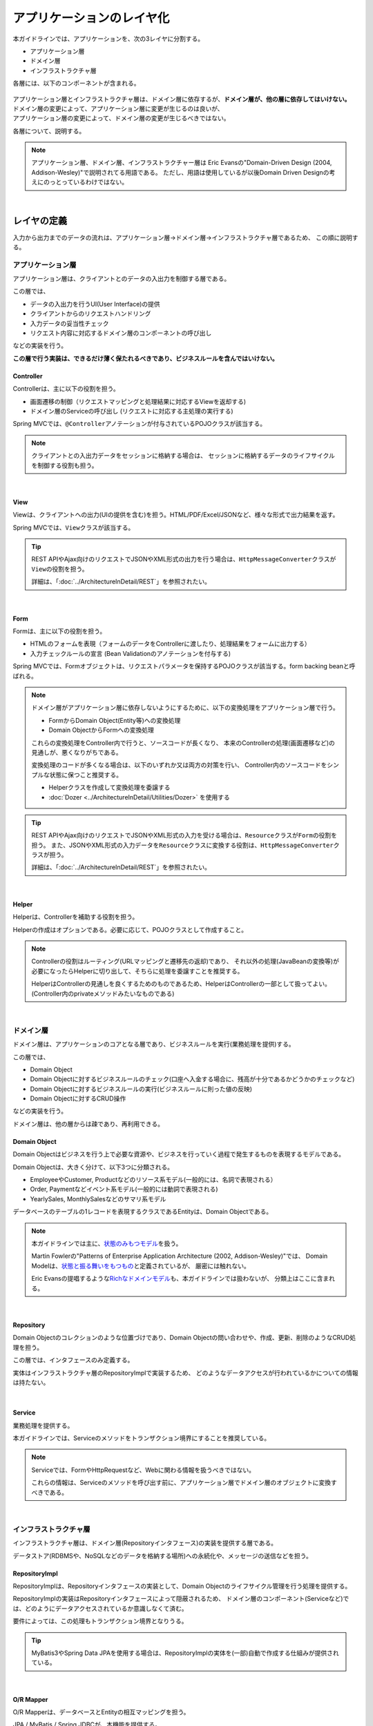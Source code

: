 アプリケーションのレイヤ化
********************************************************************************

.. only:: html

 .. contents:: 目次
    :depth: 3
    :local:

本ガイドラインでは、アプリケーションを、次の3レイヤに分割する。

* アプリケーション層
* ドメイン層
* インフラストラクチャ層

各層には、以下のコンポーネントが含まれる。

.. figure:: images/ApplicationLayer.png
   :alt: application layers
   :width: 95%



| アプリケーション層とインフラストラクチャ層は、ドメイン層に依存するが、\ **ドメイン層が、他の層に依存してはいけない。**
| ドメイン層の変更によって、アプリケーション層に変更が生じるのは良いが、
| アプリケーション層の変更によって、ドメイン層の変更が生じるべきではない。

各層について、説明する。

.. note::

  アプリケーション層、ドメイン層、インフラストラクチャー層は
  Eric Evansの"Domain-Driven Design (2004, Addison-Wesley)"で説明されてる用語である。
  ただし、用語は使用しているが以後Domain Driven Designの考えにのっとっているわけではない。

|

レイヤの定義
================================================================================

入力から出力までのデータの流れは、アプリケーション層→ドメイン層→インフラストラクチャ層であるため、
この順に説明する。

アプリケーション層
--------------------------------------------------------------------------------

アプリケーション層は、クライアントとのデータの入出力を制御する層である。

この層では、

* データの入出力を行うUI(User Interface)の提供
* クライアントからのリクエストハンドリング
* 入力データの妥当性チェック
* リクエスト内容に対応するドメイン層のコンポーネントの呼び出し

などの実装を行う。

**この層で行う実装は、できるだけ薄く保たれるべきであり、ビジネスルールを含んではいけない。**

Controller
^^^^^^^^^^^^^^^^^^^^^^^^^^^^^^^^^^^^^^^^^^^^^^^^^^^^^^^^^^^^^^^^^^^^^^^^^^^^^^^^

Controllerは、主に以下の役割を担う。

* 画面遷移の制御（リクエストマッピングと処理結果に対応するViewを返却する)
* ドメイン層のServiceの呼び出し (リクエストに対応する主処理の実行する)

Spring MVCでは、\ ``@Controller``\ アノテーションが付与されているPOJOクラスが該当する。

.. note::

    クライアントとの入出力データをセッションに格納する場合は、
    セッションに格納するデータのライフサイクルを制御する役割も担う。

|

View
^^^^^^^^^^^^^^^^^^^^^^^^^^^^^^^^^^^^^^^^^^^^^^^^^^^^^^^^^^^^^^^^^^^^^^^^^^^^^^^^

Viewは、クライアントへの出力(UIの提供を含む)を担う。HTML/PDF/Excel/JSONなど、様々な形式で出力結果を返す。

Spring MVCでは、\ ``View``\ クラスが該当する。

.. tip::

    REST APIやAjax向けのリクエストでJSONやXML形式の出力を行う場合は、\ ``HttpMessageConverter``\ クラスが\ ``View``\の役割を担う。

    詳細は、「:doc:`../ArchitectureInDetail/REST`」を参照されたい。

|

Form
^^^^^^^^^^^^^^^^^^^^^^^^^^^^^^^^^^^^^^^^^^^^^^^^^^^^^^^^^^^^^^^^^^^^^^^^^^^^^^^^

Formは、主に以下の役割を担う。

* HTMLのフォームを表現（フォームのデータをControllerに渡したり、処理結果をフォームに出力する）
* 入力チェックルールの宣言 (Bean Validationのアノテーションを付与する)

Spring MVCでは、Formオブジェクトは、リクエストパラメータを保持するPOJOクラスが該当する。form backing beanと呼ばれる。

.. note::

    ドメイン層がアプリケーション層に依存しないようにするために、以下の変換処理をアプリケーション層で行う。

    * FormからDomain Object(Entity等)への変換処理
    * Domain ObjectからFormへの変換処理

    これらの変換処理をController内で行うと、ソースコードが長くなり、
    本来のControllerの処理(画面遷移など)の見通しが、悪くなりがちである。

    変換処理のコードが多くなる場合は、以下のいずれか又は両方の対策を行い、
    Controller内のソースコードをシンプルな状態に保つこと推奨する。

    * Helperクラスを作成して変換処理を委譲する
    * :doc:`Dozer <../ArchitectureInDetail/Utilities/Dozer>` を使用する

.. tip::

    REST APIやAjax向けのリクエストでJSONやXML形式の入力を受ける場合は、\ ``Resource``\ クラスが\ ``Form``\の役割を担う。
    また、JSONやXML形式の入力データを\ ``Resource``\ クラスに変換する役割は、\ ``HttpMessageConverter``\ クラスが担う。

    詳細は、「:doc:`../ArchitectureInDetail/REST`」を参照されたい。

|

Helper
^^^^^^^^^^^^^^^^^^^^^^^^^^^^^^^^^^^^^^^^^^^^^^^^^^^^^^^^^^^^^^^^^^^^^^^^^^^^^^^^

Helperは、Controllerを補助する役割を担う。

Helperの作成はオプションである。必要に応じて、POJOクラスとして作成すること。

.. note::

  Controllerの役割はルーティング(URLマッピングと遷移先の返却)であり、
  それ以外の処理(JavaBeanの変換等)が必要になったらHelperに切り出して、そちらに処理を委譲すことを推奨する。
  
  HelperはControllerの見通しを良くするためのものであるため、HelperはControllerの一部として扱ってよい。
  (Controller内のprivateメソッドみたいなものである)

|

ドメイン層
--------------------------------------------------------------------------------

ドメイン層は、アプリケーションのコアとなる層であり、ビジネスルールを実行(業務処理を提供)する。

この層では、

* Domain Object
* Domain Objectに対するビジネスルールのチェック(口座へ入金する場合に、残高が十分であるかどうかのチェックなど)
* Domain Objectに対するビジネスルールの実行(ビジネスルールに則った値の反映)
* Domain Objectに対するCRUD操作

などの実装を行う。

ドメイン層は、他の層からは疎であり、再利用できる。

Domain Object
^^^^^^^^^^^^^^^^^^^^^^^^^^^^^^^^^^^^^^^^^^^^^^^^^^^^^^^^^^^^^^^^^^^^^^^^^^^^^^^^

Domain Objectはビジネスを行う上で必要な資源や、ビジネスを行っていく過程で発生するものを表現するモデルである。

Domain Objectは、大きく分けて、以下3つに分類される。

* EmployeeやCustomer, Productなどのリソース系モデル(一般的には、名詞で表現される）
* Order, Paymentなどイベント系モデル(一般的には動詞で表現される)
* YearlySales, MonthlySalesなどのサマリ系モデル

データベースのテーブルの1レコードを表現するクラスであるEntityは、Domain Objectである。

.. note::

   本ガイドラインでは主に、\ `状態のみもつモデル <http://martinfowler.com/bliki/AnemicDomainModel.html>`_\ を扱う。

   Martin Fowlerの"Patterns of Enterprise Application Architecture (2002, Addison-Wesley)"では、
   Domain Modelは、\ `状態と振る舞いをもつもの <http://martinfowler.com/eaaCatalog/domainModel.html>`_\ と定義されているが、
   厳密には触れない。

   Eric Evansの提唱するような\ `Richなドメインモデル <http://domaindrivendesign.org>`_\ も、本ガイドラインでは扱わないが、
   分類上はここに含まれる。

|

Repository
^^^^^^^^^^^^^^^^^^^^^^^^^^^^^^^^^^^^^^^^^^^^^^^^^^^^^^^^^^^^^^^^^^^^^^^^^^^^^^^^

Domain Objectのコレクションのような位置づけであり、Domain Objectの問い合わせや、作成、更新、削除のようなCRUD処理を担う。

この層では、インタフェースのみ定義する。

実体はインフラストラクチャ層のRepositoryImplで実装するため、
どのようなデータアクセスが行われているかについての情報は持たない。

|

Service
^^^^^^^^^^^^^^^^^^^^^^^^^^^^^^^^^^^^^^^^^^^^^^^^^^^^^^^^^^^^^^^^^^^^^^^^^^^^^^^^

業務処理を提供する。

本ガイドラインでは、Serviceのメソッドをトランザクション境界にすることを推奨している。

.. note::

    Serviceでは、FormやHttpRequestなど、Webに関わる情報を扱うべきではない。

    これらの情報は、Serviceのメソッドを呼び出す前に、アプリケーション層でドメイン層のオブジェクトに変換すべきである。

|

インフラストラクチャ層
--------------------------------------------------------------------------------

インフラストラクチャ層は、ドメイン層(Repositoryインタフェース)の実装を提供する層である。

データストア(RDBMSや、NoSQLなどのデータを格納する場所)への永続化や、メッセージの送信などを担う。

RepositoryImpl
^^^^^^^^^^^^^^^^^^^^^^^^^^^^^^^^^^^^^^^^^^^^^^^^^^^^^^^^^^^^^^^^^^^^^^^^^^^^^^^^

RepositoryImplは、Repositoryインタフェースの実装として、Domain Objectのライフサイクル管理を行う処理を提供する。

RepositoryImplの実装はRepositoryインタフェースによって隠蔽されるため、
ドメイン層のコンポーネント(Serviceなど)では、どのようにデータアクセスされているか意識しなくて済む。

要件によっては、この処理もトランザクション境界となりうる。

.. tip::

    MyBatis3やSpring Data JPAを使用する場合は、RepositoryImplの実体を(一部)自動で作成する仕組みが提供されている。

|

O/R Mapper
^^^^^^^^^^^^^^^^^^^^^^^^^^^^^^^^^^^^^^^^^^^^^^^^^^^^^^^^^^^^^^^^^^^^^^^^^^^^^^^^

O/R Mapperは、データベースとEntityの相互マッピングを担う。

JPA / MyBatis / Spring JDBCが、本機能を提供する。

具体的には、

* MyBatis3を用いる場合は、Mapperインタフェースや\ ``SqlSession``\
* JPAを用いる場合は、\ ``EntityManager``\
* MyBatis2(TERASOLUNA DAO)を用いる場合は、\ ``QueryDAO``\ や\ ``UpdateDAO``\  **(新規開発での使用は非推奨)**
* Spring JDBCを用いる場合は、\ ``JdbcTemplate``\

が、O/R Mapperに該当する。

O/R Mapperは、Repositoryインタフェースの実装に用いられる。

.. note::

  MyBatis, Spring JDBCは「O/R Mapper」というより、「SQL Mapper」と呼んだ方が正確であるが、本ガイドラインでは「O/R Mapper」に分類する。

|

Integration System Connector
^^^^^^^^^^^^^^^^^^^^^^^^^^^^^^^^^^^^^^^^^^^^^^^^^^^^^^^^^^^^^^^^^^^^^^^^^^^^^^^^

Integration System Connectorは、
データベース以外のデータストア（メッセージングシステム、Key-Value-Store、Webサービス、既存システム、外部システムなど）との連携を担う。

Integration System Connectorは、Repositoryインタフェースの実装に用いられる。

|

レイヤ間の依存関係
================================================================================

冒頭で説明したとおり、ドメイン層がコアとなり、アプリケーション層、インフラストラクチャ層がそれに依存する形となる。

本ガイドラインでは、実装技術として、

* アプリケーション層にSpring MVC
* インフラストラクチャ層にSpring Data JPA, MyBatis

を使用することを想定しているが、本質的には、実装技術が変わっても、それぞれの層で違いが吸収され、ドメイン層には影響を与えない。
レイヤ間の結合部は、インタフェースとして公開することで、各層が使用している実装技術に依存しない形式とすることができる。

レイヤ化を意識して、疎結合な設計を行うことを推奨する。

.. figure:: images/LayerDependencies.png
   :width: 95%

|

各レイヤのオブジェクトの依存関係は、DIコンテナによって解決される。

.. figure:: images/LayerDependencyInjection.png
   :width: 95%

|

Repositoryを使用する時の処理の流れ
--------------------------------------------------------------------------------

入力から出力までの流れで表現すると、次の図のようになる。

.. figure:: images/LayeringPattern1.png
   :alt: Data flow from request to response
   :width: 100%

更新系の処理を例に、シーケンスを説明する。

.. tabularcolumns:: |p{0.10\linewidth}|p{0.90\linewidth}|
.. list-table::
    :header-rows: 1
    :widths: 10 90

    * - 項番
      - 説明
    * - 1.
      - Controllerが、Requestを受け付ける
    * - 2.
      - (Optional) Controllerは、Helperを呼び出し、Formの情報を、Domain ObjectまたはDTOに変換する
    * - 3.
      - Controllerは、Domain ObjectまたはDTOを用いて、Serviceを呼び出す
    * - 4.
      - Serviceは、Repositoryを呼び出して、業務処理を行う
    * - 5.
      - Repositoryは、O/R Mapperを呼び出し、Domain ObjectまたはDTOを永続化する
    * - 6.
      - (実装依存) O/R Mapperは、DBにDomain ObjectまたはDTOの情報を保存する
    * - 7.
      - Serviceは、業務処理結果のDomain ObjectまたはDTOを、Controllerに返却する
    * - 8.
      - (Optional) Controllerは、Helperを呼び出し、Domain ObjectまたはDTOを、Formに変換する
    * - 9.
      - Controllerは、遷移先のView名を返却する
    * - 10.
      - Viewは、Responseを出力する。

|

各コンポーネント間の呼び出し可否を、以下にまとめる。

.. tabularcolumns:: |p{0.20\linewidth}|p{0.20\linewidth}|p{0.20\linewidth}|p{0.20\linewidth}|p{0.20\linewidth}|
.. list-table:: **コンポーネント間の呼び出し可否**
    :header-rows: 1
    :stub-columns: 1
    :widths: 20 20 20 20 20

    * - Caller/Callee
      - Controller
      - Service
      - Repository
      - O/R Mapper
    * - Controller
      - .. image:: images/cross.png
           :align: center
      - .. image:: images/tick.png
           :align: center
      - .. image:: images/cross.png
           :align: center
      - .. image:: images/cross.png
           :align: center
    * - Service
      - .. image:: images/cross.png
           :align: center
      - .. image:: images/exclamation.png
           :align: center
      - .. image:: images/tick.png
           :align: center
      - .. image:: images/cross.png
           :align: center
    * - Repository
      - .. image:: images/cross.png
           :align: center
      - .. image:: images/cross.png
           :align: center
      - .. image:: images/cross.png
           :align: center
      - .. image:: images/tick.png
           :align: center


注意するべきことは、\ **基本的にServiceからServiceの呼び出しは、禁止している**\ 点である。

もし他のサービスからも利用可能なサービスが必要な場合は、呼び出し可否を明確にするために、SharedServiceを作成すること。
詳細については、\ :doc:`../ImplementationAtEachLayer/DomainLayer`\ を参照されたい。


.. note::

    この呼び出し可否ルールを守ることは、アプリケーション開発の初期段階では、煩わしく感じられるかもしれない。
    確かに、一つの処理だけみると、たとえばControllerから直接Repositoryを呼び出したほうが、速くアプリケーションを作成できる。
    しかし、ルールを守らない場合、開発規模が大きくなった際に、修正の影響範囲が分かりにくくなったり、横断的な共通処理を追加しにくくなるなど、
    保守性に大きな問題が生じることが多い。後で問題にならないように、初めから依存関係に気を付けて開発することを強く推奨する。

|

Repositoryを使用しない時の処理の流れ
--------------------------------------------------------------------------------

Repositoryを作成することにより、永続化技術を隠蔽できたり、データアクセス処理を共通化できるなどのメリットがある。

しかし、プロジェクトのチーム体制によっては、データアクセスの共通化が難しい場合がある（複数の会社が、別々に業務処理を実装し、共通化のコントロールが難しい場合など）。
その場合、データアクセスの抽象化が必要ないのであれば、Repositoryは作成せず、以下の図のように、Serviceから直接O/R Mapperを呼び出すようにすればよい。

.. figure:: images/LayeringPattern2.png
   :alt: Data flow from request to response (without Repository)
   :width: 100%

|

各コンポーネント間の呼び出し可否を、以下にまとめる。

.. tabularcolumns:: |p{0.25\linewidth}|p{0.25\linewidth}|p{0.25\linewidth}|p{0.25\linewidth}|
.. list-table:: **コンポーネント間の呼び出し可否 (without Repository)**
    :header-rows: 1
    :stub-columns: 1
    :widths: 25 25 25 25

    * - Caller/Callee
      - Controller
      - Service
      - O/R Mapper
    * - Controller
      - .. image:: images/cross.png
           :align: center
      - .. image:: images/tick.png
           :align: center
      - .. image:: images/cross.png
           :align: center
    * - Service
      - .. image:: images/cross.png
           :align: center
      - .. image:: images/exclamation.png
           :align: center
      - .. image:: images/tick.png
           :align: center

|

.. _application-layering_project-structure:

プロジェクト構成
================================================================================

上記のように、アプリケーションのレイヤ化を行った場合に推奨する構成について、説明する。

ここでは、Mavenの標準ディレクトリ構造を前提とする。

基本的には、以下の構成でマルチプロジェクトを作成することを推奨する。

|

.. tabularcolumns:: |p{0.30\linewidth}|p{0.70\linewidth}|
.. list-table::
    :header-rows: 1
    :widths: 30 70

    * - プロジェクト名
      - 説明
    * - [projectName]-domain
      - ドメイン層に関するクラス・設定ファイルを格納するプロジェクト
    * - [projectName]-web
      - アプリケーション層に関するクラス・設定ファイルを格納するプロジェクト
    * - [projectName]-env
      - 環境に依存するファイル等を格納するプロジェクト

([projectName]には、対象のプロジェクト名を入れること)


.. note::

    RepositoryImplなどインフラストラクチャ層のクラスも、project-domainに含める。

    本来は、[projectName]-infraプロジェクトを別途作成すべきであるが、
    通常infraプロジェクトを隠蔽化する必要がなく、domainプロジェクトに格納されている方が開発しやすいためである。
    必要であれば、[projectName]-infraプロジェクトを作成してよい。


.. tip::

    マルチプロジェクト構成の例として、\ `サンプルアプリケーション <https://github.com/terasolunaorg/terasoluna-tourreservation>`_\ や\ `共通ライブラリのテストアプリケーション <https://github.com/terasolunaorg/terasoluna-gfw-functionaltest>`_\ を参照されたい。

|

[projectName]-domain
--------------------------------------------------------------------------------

[projectName]-domainのプロジェクト推奨構成を、以下に示す。

.. code-block:: console

    [projectName]-domain
      └src
          └main
              ├java
              │  └com
              │      └example
              │          └domain ...(1)
              │              ├model ...(2)
              │              │  ├Xxx.java
              │              │  ├Yyy.java
              │              │  └Zzz.java
              │              ├repository ...(3)
              │              │  ├xxx
              │              │  │  └XxxRepository.java
              │              │  ├yyy
              │              │  │  └YyyRepository.java
              │              │  └zzz
              │              │      ├ZzzRepository.java
              │              │      └ZzzRepositoryImpl.java
              │              └service ...(4)
              │                  ├aaa
              │                  │  ├AaaService.java
              │                  │  └AaaServiceImpl.java
              │                  └bbb
              │                      ├BbbService.java
              │                      └BbbServiceImpl.java
              └resources
                  └META-INF
                      └spring
                          ├[projectName]-codelist.xml ...(5)
                          ├[projectName]-domain.xml ...(6)
                          └[projectName]-infra.xml ...(7)


.. tabularcolumns:: |p{0.10\linewidth}|p{0.90\linewidth}|
.. list-table::
    :header-rows: 1
    :widths: 10 90

    * - 項番
      - 説明
    * - | (1)
      - ドメイン層の構成要素を格納するパッケージ。
    * - | (2)
      - Domain Objectを格納するパッケージ。
    * - | (3)
      - リポジトリを格納するパッケージ。

        エンティティごとにパッケージを作成する。
        関連するエンティティがあれば、主となるエンティティのパッケージに、従となるエンティティ(OrderとOrderLineの関係であればOrderLine)のRepositoryも配置する。
        また、検索条件などを保持するDTOなどが必要な場合は、このパッケージに配置する。

        RepositoryImplは、インフラストラクチャ層に属するが、通常、このプロジェクトに含めても問題ない。
        異なるデータストアを使うなど、複数の永続化先があり、実装を隠蔽したい場合は、別プロジェクト(またはパッケージ)に、RepositoryImplを実装するようにする。
    * - | (4)
      - サービスを格納するパッケージ。

        業務(またはエンティティ)ごとに、パッケージインタフェースと実装を、同じ階層に配置する。入出力クラスが必要な場合は、このパッケージに配置する。
    * - | (5)
      - コードリストのBean定義を行う。
    * - | (6)
      - ドメイン層に関するBean定義を行う。
    * - | (7)
      - インフラストラクチャ層に関するBean定義を行う。

|

[projectName]-web
--------------------------------------------------------------------------------

[projectName]-webのプロジェクト推奨構成を、以下に示す。

.. code-block:: console

    [projectName]-web
      └src
          └main
              ├java
              │  └com
              │      └example
              │          └app ...(1)
              │              ├abc
              │              │  ├AbcController.java
              │              │  ├AbcForm.java
              │              │  └AbcHelper.java
              │              └def
              │                  ├DefController.java
              │                  ├DefForm.java
              │                  └DefOutput.java
              ├resources
              │  ├META-INF
              │  │  └spring
              │  │      ├applicationContext.xml ...(2)
              │  │      ├application.properties ...(3)
              │  │      ├spring-mvc.xml ...(4)
              │  │      └spring-security.xml ...(5)
              │  └i18n
              │      └application-messages.properties ...(6)
              └webapp
                  ├resources ...(7)
                  └WEB-INF
                      ├views ...(8)
                      │  ├abc
                      │  │ ├list.jsp
                      │  │ └createForm.jsp
                      │  └def
                      │     ├list.jsp
                      │     └createForm.jsp
                      └web.xml ...(9)

.. tabularcolumns:: |p{0.10\linewidth}|p{0.90\linewidth}|
.. list-table::
    :header-rows: 1
    :widths: 10 90

    * - 項番
      - 説明
    * - | (1)
      - アプリケーション層の構成要素を格納するパッケージ。
    * - | (2)
      - アプリケーション全体に関するBean定義を行う。
    * - | (3)
      - アプリケーションで使用するプロパティを定義する。
    * - | (4)
      - SpringMVCの設定を行うBean定義を行う。
    * - | (5)
      - SpringSecurityの設定を行うBean定義を行う。
    * - | (6)
      - 画面表示用のメッセージ(国際化対応)定義を行う。
    * - | (7)
      - 静的リソース(css、js、画像など)を格納する。
    * - | (8)
      - View(jsp)を格納する。
    * - | (9)
      - Servletのデプロイメント定義を行う。

|

[projectName]-env
--------------------------------------------------------------------------------

[projectName]-envのプロジェクト推奨構成を、以下に示す。

.. code-block:: console

    [projectName]-env
      ├configs ...(1)
      │   └[envName] ...(2)
      │       └resources ...(3)
      └src
          └main
              └resources ...(4)
                 ├META-INF
                 │  └spring
                 │      ├[projectName]-env.xml ...(5)
                 │      └[projectName]-infra.properties ...(6)
                 ├dozer.properties
                 ├log4jdbc.properties
                 └logback.xml ...(7)



.. tabularcolumns:: |p{0.10\linewidth}|p{0.90\linewidth}|
.. list-table::
    :header-rows: 1
    :widths: 10 90

    * - 項番
      - 説明
    * - | (1)
      - 全環境の環境依存ファイルを管理するためのディレクトリ。
    * - | (2)
      - 環境毎の環境依存ファイルを管理するためのディレクトリ。

        ディレクトリ名は、環境を識別する名前を指定する。
    * - | (3)
      - 環境毎の設定ファイルを管理するためのディレクトリ。

        サブディレクトリの構成や管理する設定ファイルは、(4)と同様。
    * - | (4)
      - ローカル開発環境用の設定ファイルを管理するためのディレクトリ。
    * - | (5)
      - ローカル開発環境用のBean定義(DataSource等)を行う。
    * - | (6)
      - ローカル開発環境用のプロパティを定義する。
    * - | (7)
      - ローカル開発環境用のログ出力定義を行う。


.. note::

    [projectName]-domainと[projectName]-webを別プロジェクトに分ける理由は、依存関係の逆転を防ぐためである。
  
    [projectName]-webが[projectName]-domainを使用するのは当然であるが、[projectName]-domainが[projectName]-webを参照してはいけない。
  
    1つのプロジェクトに[projectName]-webと[projectName]-domainの構成要素をまとめてしまうと、誤って不正な参照してしまうことがある。
    プロジェクトを分けて参照順序をつけることで[projectName]-domainが[projectName]-webを参照できないようにすることを強く推奨する。

.. note::

    [projectName]-envを作成する理由は環境に依存する情報を外出し、環境毎に切り替えられるようにするためである。
  
    たとえばデフォルトではローカル開発環境用の設定をして、アプリケーションビルド時には[projectName]-envを除いてwarを作成する。
    結合テスト用の環境やシステムテスト用の環境を別々のjarとして作成すると、そこだけ差し替えてデプロイするということが可能である。
  
    また使用するRDBMSが変わるようなプロジェクトの場合にも影響を最小限に抑えることができる。
  
    この点を考慮しない場合は、環境ごとに設定ファイルの内容を行いビルドしなおすという作業が入る。
  
    環境依存に関するファイルを別プロジェクトにする意義については、\ :doc:`../Appendix/EnvironmentIndependency`\ を参照されたい。

.. raw:: latex

   \newpage


